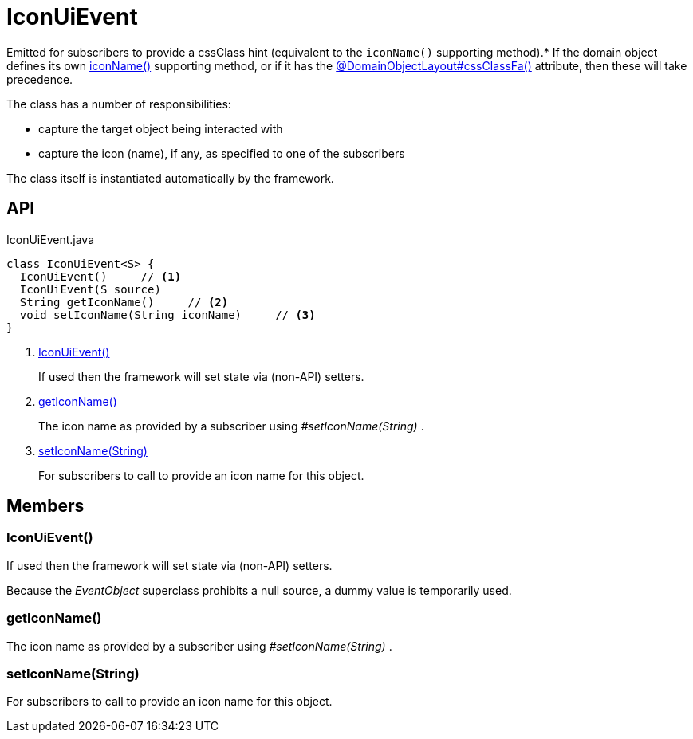 = IconUiEvent
:Notice: Licensed to the Apache Software Foundation (ASF) under one or more contributor license agreements. See the NOTICE file distributed with this work for additional information regarding copyright ownership. The ASF licenses this file to you under the Apache License, Version 2.0 (the "License"); you may not use this file except in compliance with the License. You may obtain a copy of the License at. http://www.apache.org/licenses/LICENSE-2.0 . Unless required by applicable law or agreed to in writing, software distributed under the License is distributed on an "AS IS" BASIS, WITHOUT WARRANTIES OR  CONDITIONS OF ANY KIND, either express or implied. See the License for the specific language governing permissions and limitations under the License.

Emitted for subscribers to provide a cssClass hint (equivalent to the `iconName()` supporting method).* If the domain object defines its own xref:refguide:applib-methods:ui-hints.adoc#iconName[iconName()] supporting method, or if it has the xref:refguide:applib:index/annotation/DomainObjectLayout.adoc#cssClassFa[@DomainObjectLayout#cssClassFa()] attribute, then these will take precedence.

The class has a number of responsibilities:

* capture the target object being interacted with
* capture the icon (name), if any, as specified to one of the subscribers

The class itself is instantiated automatically by the framework.

== API

[source,java]
.IconUiEvent.java
----
class IconUiEvent<S> {
  IconUiEvent()     // <.>
  IconUiEvent(S source)
  String getIconName()     // <.>
  void setIconName(String iconName)     // <.>
}
----

<.> xref:#IconUiEvent_[IconUiEvent()]
+
--
If used then the framework will set state via (non-API) setters.
--
<.> xref:#getIconName_[getIconName()]
+
--
The icon name as provided by a subscriber using _#setIconName(String)_ .
--
<.> xref:#setIconName_String[setIconName(String)]
+
--
For subscribers to call to provide an icon name for this object.
--

== Members

[#IconUiEvent_]
=== IconUiEvent()

If used then the framework will set state via (non-API) setters.

Because the _EventObject_ superclass prohibits a null source, a dummy value is temporarily used.

[#getIconName_]
=== getIconName()

The icon name as provided by a subscriber using _#setIconName(String)_ .

[#setIconName_String]
=== setIconName(String)

For subscribers to call to provide an icon name for this object.
